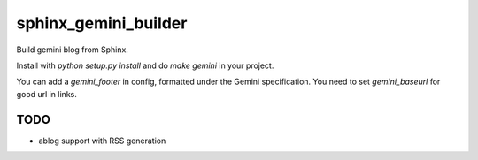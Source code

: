 sphinx_gemini_builder
#####################

Build gemini blog from Sphinx.

Install with `python setup.py install` and do `make gemini` in
your project.


You can add a `gemini_footer` in config, formatted under the
Gemini specification. You need to set `gemini_baseurl` for
good url in links.

TODO
----

- ablog support with RSS generation

